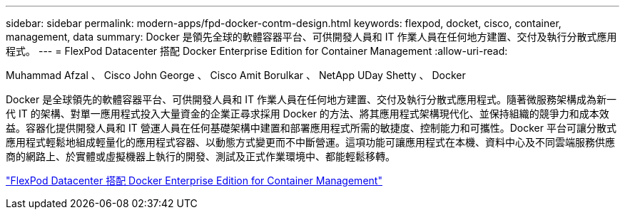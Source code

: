 ---
sidebar: sidebar 
permalink: modern-apps/fpd-docker-contm-design.html 
keywords: flexpod, docket, cisco, container, management, data 
summary: Docker 是領先全球的軟體容器平台、可供開發人員和 IT 作業人員在任何地方建置、交付及執行分散式應用程式。 
---
= FlexPod Datacenter 搭配 Docker Enterprise Edition for Container Management
:allow-uri-read: 


Muhammad Afzal 、 Cisco John George 、 Cisco Amit Borulkar 、 NetApp UDay Shetty 、 Docker

Docker 是全球領先的軟體容器平台、可供開發人員和 IT 作業人員在任何地方建置、交付及執行分散式應用程式。隨著微服務架構成為新一代 IT 的架構、對單一應用程式投入大量資金的企業正尋求採用 Docker 的方法、將其應用程式架構現代化、並保持組織的競爭力和成本效益。容器化提供開發人員和 IT 營運人員在任何基礎架構中建置和部署應用程式所需的敏捷度、控制能力和可攜性。Docker 平台可讓分散式應用程式輕鬆地組成輕量化的應用程式容器、以動態方式變更而不中斷營運。這項功能可讓應用程式在本機、資料中心及不同雲端服務供應商的網路上、於實體或虛擬機器上執行的開發、測試及正式作業環境中、都能輕鬆移轉。

link:https://www.cisco.com/c/en/us/td/docs/unified_computing/ucs/UCS_CVDs/flexpod_docker_deploy_design.html["FlexPod Datacenter 搭配 Docker Enterprise Edition for Container Management"^]
